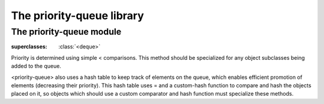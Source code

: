 **************************
The priority-queue library
**************************

.. current-library:: priority-queue


The priority-queue module
*************************

.. current-module:: priority-queue


.. class:: <priority-queue>

   :superclasses: :class:`<deque>`

   Priority is determined using simple \< comparisons. This method should
   be specialized for any object subclasses being added to the queue.

   <priority-queue> also uses a hash table to keep track of elements on
   the queue, which enables efficient promotion of elements (decreasing
   their priority). This hash table uses \= and a custom-hash function
   to compare and hash the objects placed on it, so objects which should
   use a custom comparator and hash function must specialize these methods.

.. method:: pop
   :specializer: <priority-queue>

   Removes the element with the lowest priority from the queue. This
   element is then returned.

.. method:: push
   :specializer: <priority-queue>

   Adds a new element to the queue. The new element is returned.

.. method:: add!
   :specializer: <priority-queue>

   Adds a new element to the queue, and returns the queue.

.. method:: remove!
   :specializer: <priority-queue>

   Removes a specified element from the queue.

